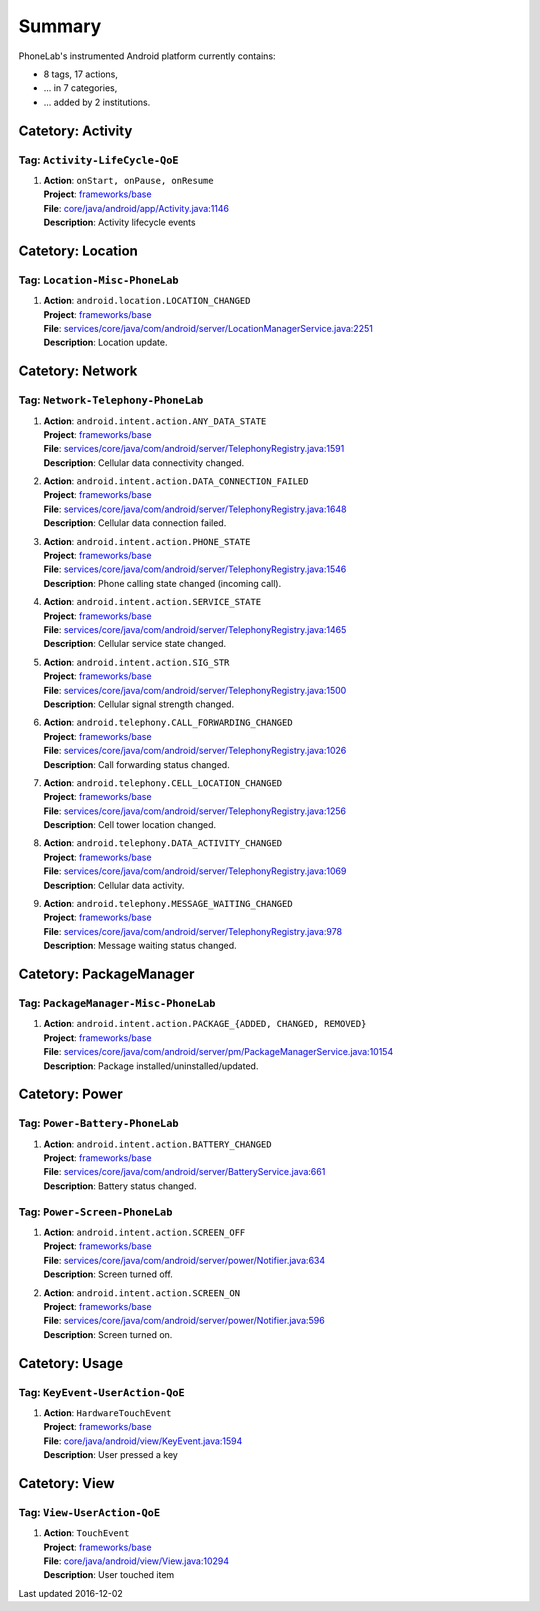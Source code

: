 .. Generated by tagdoc.py on 2016-12-02, DO NOT MODIFY.

Summary
-------
PhoneLab's instrumented Android platform currently contains:

* 8 tags, 17 actions,

* ... in 7 categories,

* ... added by 2 institutions.



Catetory: Activity
++++++++++++++++++


Tag: ``Activity-LifeCycle-QoE``
~~~~~~~~~~~~~~~~~~~~~~~~~~~~~~~

#. | **Action**: ``onStart, onPause, onResume``
   | **Project**: `frameworks/base <http://platform.phone-lab.org:8080/gitweb?p=frameworks/base.git>`_
   | **File**: `core/java/android/app/Activity.java:1146 <http://platform.phone-lab.org:8080/gitweb?p=frameworks/base.git;a=blob;f=core/java/android/app/Activity.java;hb=refs/heads/phonelab/cm-13.0/release-4.2.5#l1146>`_
   | **Description**: Activity lifecycle events



Catetory: Location
++++++++++++++++++


Tag: ``Location-Misc-PhoneLab``
~~~~~~~~~~~~~~~~~~~~~~~~~~~~~~~

#. | **Action**: ``android.location.LOCATION_CHANGED``
   | **Project**: `frameworks/base <http://platform.phone-lab.org:8080/gitweb?p=frameworks/base.git>`_
   | **File**: `services/core/java/com/android/server/LocationManagerService.java:2251 <http://platform.phone-lab.org:8080/gitweb?p=frameworks/base.git;a=blob;f=services/core/java/com/android/server/LocationManagerService.java;hb=refs/heads/phonelab/cm-13.0/release-4.2.5#l2251>`_
   | **Description**: Location update.



Catetory: Network
+++++++++++++++++


Tag: ``Network-Telephony-PhoneLab``
~~~~~~~~~~~~~~~~~~~~~~~~~~~~~~~~~~~

#. | **Action**: ``android.intent.action.ANY_DATA_STATE``
   | **Project**: `frameworks/base <http://platform.phone-lab.org:8080/gitweb?p=frameworks/base.git>`_
   | **File**: `services/core/java/com/android/server/TelephonyRegistry.java:1591 <http://platform.phone-lab.org:8080/gitweb?p=frameworks/base.git;a=blob;f=services/core/java/com/android/server/TelephonyRegistry.java;hb=refs/heads/phonelab/cm-13.0/release-4.2.5#l1591>`_
   | **Description**: Cellular data connectivity changed.

#. | **Action**: ``android.intent.action.DATA_CONNECTION_FAILED``
   | **Project**: `frameworks/base <http://platform.phone-lab.org:8080/gitweb?p=frameworks/base.git>`_
   | **File**: `services/core/java/com/android/server/TelephonyRegistry.java:1648 <http://platform.phone-lab.org:8080/gitweb?p=frameworks/base.git;a=blob;f=services/core/java/com/android/server/TelephonyRegistry.java;hb=refs/heads/phonelab/cm-13.0/release-4.2.5#l1648>`_
   | **Description**: Cellular data connection failed.

#. | **Action**: ``android.intent.action.PHONE_STATE``
   | **Project**: `frameworks/base <http://platform.phone-lab.org:8080/gitweb?p=frameworks/base.git>`_
   | **File**: `services/core/java/com/android/server/TelephonyRegistry.java:1546 <http://platform.phone-lab.org:8080/gitweb?p=frameworks/base.git;a=blob;f=services/core/java/com/android/server/TelephonyRegistry.java;hb=refs/heads/phonelab/cm-13.0/release-4.2.5#l1546>`_
   | **Description**: Phone calling state changed (incoming call).

#. | **Action**: ``android.intent.action.SERVICE_STATE``
   | **Project**: `frameworks/base <http://platform.phone-lab.org:8080/gitweb?p=frameworks/base.git>`_
   | **File**: `services/core/java/com/android/server/TelephonyRegistry.java:1465 <http://platform.phone-lab.org:8080/gitweb?p=frameworks/base.git;a=blob;f=services/core/java/com/android/server/TelephonyRegistry.java;hb=refs/heads/phonelab/cm-13.0/release-4.2.5#l1465>`_
   | **Description**: Cellular service state changed.

#. | **Action**: ``android.intent.action.SIG_STR``
   | **Project**: `frameworks/base <http://platform.phone-lab.org:8080/gitweb?p=frameworks/base.git>`_
   | **File**: `services/core/java/com/android/server/TelephonyRegistry.java:1500 <http://platform.phone-lab.org:8080/gitweb?p=frameworks/base.git;a=blob;f=services/core/java/com/android/server/TelephonyRegistry.java;hb=refs/heads/phonelab/cm-13.0/release-4.2.5#l1500>`_
   | **Description**: Cellular signal strength changed.

#. | **Action**: ``android.telephony.CALL_FORWARDING_CHANGED``
   | **Project**: `frameworks/base <http://platform.phone-lab.org:8080/gitweb?p=frameworks/base.git>`_
   | **File**: `services/core/java/com/android/server/TelephonyRegistry.java:1026 <http://platform.phone-lab.org:8080/gitweb?p=frameworks/base.git;a=blob;f=services/core/java/com/android/server/TelephonyRegistry.java;hb=refs/heads/phonelab/cm-13.0/release-4.2.5#l1026>`_
   | **Description**: Call forwarding status changed.

#. | **Action**: ``android.telephony.CELL_LOCATION_CHANGED``
   | **Project**: `frameworks/base <http://platform.phone-lab.org:8080/gitweb?p=frameworks/base.git>`_
   | **File**: `services/core/java/com/android/server/TelephonyRegistry.java:1256 <http://platform.phone-lab.org:8080/gitweb?p=frameworks/base.git;a=blob;f=services/core/java/com/android/server/TelephonyRegistry.java;hb=refs/heads/phonelab/cm-13.0/release-4.2.5#l1256>`_
   | **Description**: Cell tower location changed.

#. | **Action**: ``android.telephony.DATA_ACTIVITY_CHANGED``
   | **Project**: `frameworks/base <http://platform.phone-lab.org:8080/gitweb?p=frameworks/base.git>`_
   | **File**: `services/core/java/com/android/server/TelephonyRegistry.java:1069 <http://platform.phone-lab.org:8080/gitweb?p=frameworks/base.git;a=blob;f=services/core/java/com/android/server/TelephonyRegistry.java;hb=refs/heads/phonelab/cm-13.0/release-4.2.5#l1069>`_
   | **Description**: Cellular data activity.

#. | **Action**: ``android.telephony.MESSAGE_WAITING_CHANGED``
   | **Project**: `frameworks/base <http://platform.phone-lab.org:8080/gitweb?p=frameworks/base.git>`_
   | **File**: `services/core/java/com/android/server/TelephonyRegistry.java:978 <http://platform.phone-lab.org:8080/gitweb?p=frameworks/base.git;a=blob;f=services/core/java/com/android/server/TelephonyRegistry.java;hb=refs/heads/phonelab/cm-13.0/release-4.2.5#l978>`_
   | **Description**: Message waiting status changed.



Catetory: PackageManager
++++++++++++++++++++++++


Tag: ``PackageManager-Misc-PhoneLab``
~~~~~~~~~~~~~~~~~~~~~~~~~~~~~~~~~~~~~

#. | **Action**: ``android.intent.action.PACKAGE_{ADDED, CHANGED, REMOVED}``
   | **Project**: `frameworks/base <http://platform.phone-lab.org:8080/gitweb?p=frameworks/base.git>`_
   | **File**: `services/core/java/com/android/server/pm/PackageManagerService.java:10154 <http://platform.phone-lab.org:8080/gitweb?p=frameworks/base.git;a=blob;f=services/core/java/com/android/server/pm/PackageManagerService.java;hb=refs/heads/phonelab/cm-13.0/release-4.2.5#l10154>`_
   | **Description**: Package installed/uninstalled/updated.



Catetory: Power
+++++++++++++++


Tag: ``Power-Battery-PhoneLab``
~~~~~~~~~~~~~~~~~~~~~~~~~~~~~~~

#. | **Action**: ``android.intent.action.BATTERY_CHANGED``
   | **Project**: `frameworks/base <http://platform.phone-lab.org:8080/gitweb?p=frameworks/base.git>`_
   | **File**: `services/core/java/com/android/server/BatteryService.java:661 <http://platform.phone-lab.org:8080/gitweb?p=frameworks/base.git;a=blob;f=services/core/java/com/android/server/BatteryService.java;hb=refs/heads/phonelab/cm-13.0/release-4.2.5#l661>`_
   | **Description**: Battery status changed.



Tag: ``Power-Screen-PhoneLab``
~~~~~~~~~~~~~~~~~~~~~~~~~~~~~~

#. | **Action**: ``android.intent.action.SCREEN_OFF``
   | **Project**: `frameworks/base <http://platform.phone-lab.org:8080/gitweb?p=frameworks/base.git>`_
   | **File**: `services/core/java/com/android/server/power/Notifier.java:634 <http://platform.phone-lab.org:8080/gitweb?p=frameworks/base.git;a=blob;f=services/core/java/com/android/server/power/Notifier.java;hb=refs/heads/phonelab/cm-13.0/release-4.2.5#l634>`_
   | **Description**: Screen turned off.

#. | **Action**: ``android.intent.action.SCREEN_ON``
   | **Project**: `frameworks/base <http://platform.phone-lab.org:8080/gitweb?p=frameworks/base.git>`_
   | **File**: `services/core/java/com/android/server/power/Notifier.java:596 <http://platform.phone-lab.org:8080/gitweb?p=frameworks/base.git;a=blob;f=services/core/java/com/android/server/power/Notifier.java;hb=refs/heads/phonelab/cm-13.0/release-4.2.5#l596>`_
   | **Description**: Screen turned on.



Catetory: Usage
+++++++++++++++


Tag: ``KeyEvent-UserAction-QoE``
~~~~~~~~~~~~~~~~~~~~~~~~~~~~~~~~

#. | **Action**: ``HardwareTouchEvent``
   | **Project**: `frameworks/base <http://platform.phone-lab.org:8080/gitweb?p=frameworks/base.git>`_
   | **File**: `core/java/android/view/KeyEvent.java:1594 <http://platform.phone-lab.org:8080/gitweb?p=frameworks/base.git;a=blob;f=core/java/android/view/KeyEvent.java;hb=refs/heads/phonelab/cm-13.0/release-4.2.5#l1594>`_
   | **Description**: User pressed a key



Catetory: View
++++++++++++++


Tag: ``View-UserAction-QoE``
~~~~~~~~~~~~~~~~~~~~~~~~~~~~

#. | **Action**: ``TouchEvent``
   | **Project**: `frameworks/base <http://platform.phone-lab.org:8080/gitweb?p=frameworks/base.git>`_
   | **File**: `core/java/android/view/View.java:10294 <http://platform.phone-lab.org:8080/gitweb?p=frameworks/base.git;a=blob;f=core/java/android/view/View.java;hb=refs/heads/phonelab/cm-13.0/release-4.2.5#l10294>`_
   | **Description**: User touched item

Last updated 2016-12-02

